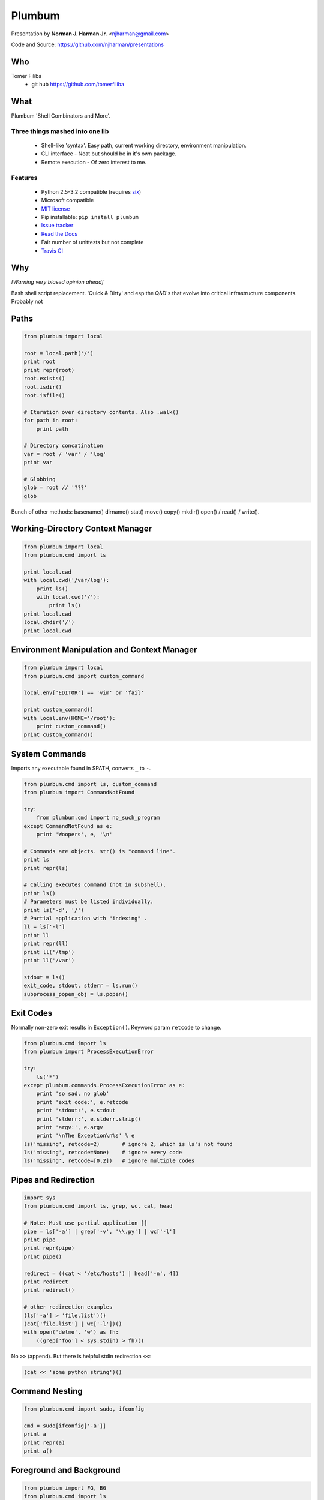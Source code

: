 .. make command
   rst2pdf -s presentation,freetype-sans notes.rst

Plumbum
*******

Presentation by **Norman J. Harman Jr.** <njharman@gmail.com>

Code and Source: https://github.com/njharman/presentations


Who
===

Tomer Filiba
  - git hub https://github.com/tomerfiliba


What
====
Plumbum 'Shell Combinators and More'.  

Three things mashed into one lib
--------------------------------
  - Shell-like 'syntax'. Easy path, current working directory, environment manipulation.
  - CLI interface - Neat but should be in it's own package.
  - Remote execution - Of zero interest to me.

Features
--------
  - Python 2.5-3.2 compatible (requires `six <http://packages.python.org/six/>`_) 
  - Microsoft compatible
  - `MIT license <http://en.wikipedia.org/wiki/MIT_License>`_
  - Pip installable: ``pip install plumbum``
  - `Issue tracker <https://github.com/tomerfiliba/plumbum/issues?state=open>`_
  - `Read the Docs <http://plumbum.readthedocs.org/>`_
  - Fair number of unittests but not complete
  - `Travis CI <http://travis-ci.org/>`_


Why
===

*[Warning very biased opinion ahead]*

Bash shell script replacement.  'Quick & Dirty' and esp the Q&D's that evolve
into critical infrastructure components.  Probably not 


.. raw:: pdf

   Transition Dissolve 1
   PageBreak

Paths
=====
.. code-block:: python

   from plumbum import local

   root = local.path('/')
   print root
   print repr(root)
   root.exists()
   root.isdir()
   root.isfile()

   # Iteration over directory contents. Also .walk()
   for path in root:
       print path

   # Directory concatination
   var = root / 'var' / 'log'
   print var

   # Globbing
   glob = root // '???'
   glob

Bunch of other methods: basename() dirname() stat() move() copy() mkdir() open() / read() / write(). 


Working-Directory Context Manager
=================================
.. code-block:: python

    from plumbum import local
    from plumbum.cmd import ls

    print local.cwd
    with local.cwd('/var/log'):
        print ls()
        with local.cwd('/'):
            print ls()
    print local.cwd
    local.chdir('/')
    print local.cwd


Environment Manipulation and Context Manager
============================================
.. code-block:: python

    from plumbum import local
    from plumbum.cmd import custom_command

    local.env['EDITOR'] == 'vim' or 'fail'

    print custom_command()
    with local.env(HOME='/root'):
        print custom_command()
    print custom_command()


.. raw:: pdf

   Transition Dissolve 1
   PageBreak

System Commands
===============
Imports any executable found in $PATH, converts ``_`` to ``-``.

.. code-block:: python

    from plumbum.cmd import ls, custom_command
    from plumbum import CommandNotFound

    try: 
        from plumbum.cmd import no_such_program
    except CommandNotFound as e:
        print 'Woopers', e, '\n'

    # Commands are objects. str() is "command line".
    print ls
    print repr(ls)

    # Calling executes command (not in subshell).
    print ls()
    # Parameters must be listed individually.
    print ls('-d', '/')
    # Partial application with "indexing" .
    ll = ls['-l']
    print ll
    print repr(ll)
    print ll('/tmp')
    print ll('/var')

    stdout = ls() 
    exit_code, stdout, stderr = ls.run()
    subprocess_popen_obj = ls.popen()


Exit Codes
==========
Normally non-zero exit results in ``Exception()``.
Keyword param ``retcode`` to change.

.. code-block:: python

    from plumbum.cmd import ls
    from plumbum import ProcessExecutionError

    try:
        ls('*') 
    except plumbum.commands.ProcessExecutionError as e:
        print 'so sad, no glob'
        print 'exit code:', e.retcode
        print 'stdout:', e.stdout
        print 'stderr:', e.stderr.strip()
        print 'argv:', e.argv
        print '\nThe Exception\n%s' % e
    ls('missing', retcode=2)       # ignore 2, which is ls's not found
    ls('missing', retcode=None)    # ignore every code
    ls('missing', retcode=[0,2])   # ignore multiple codes


Pipes and Redirection
=====================
.. code-block:: python

    import sys
    from plumbum.cmd import ls, grep, wc, cat, head 

    # Note: Must use partial application [] 
    pipe = ls['-a'] | grep['-v', '\\.py'] | wc['-l']
    print pipe
    print repr(pipe)
    print pipe()

    redirect = ((cat < '/etc/hosts') | head['-n', 4])
    print redirect
    print redirect()

    # other redirection examples
    (ls['-a'] > 'file.list')()
    (cat['file.list'] | wc['-l'])()
    with open('delme', 'w') as fh:
        ((grep['foo'] < sys.stdin) > fh)()

No ``>>`` (append). But there is helpful stdin redirection ``<<``:

.. code-block:: python

    (cat << 'some python string')()


Command Nesting
===============
.. code-block:: python

    from plumbum.cmd import sudo, ifconfig

    cmd = sudo[ifconfig['-a']]
    print a
    print repr(a)
    print a()


Foreground and Background
=========================
.. code-block:: python

    from plumbum import FG, BG
    from plumbum.cmd import ls

    ls['-l'] & FG
    ls['-l'] & BG
    process = _
    process.ready()
    process.wait()
    process.stdout
